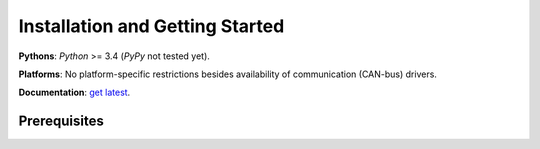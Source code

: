 Installation and Getting Started
================================

**Pythons**: *Python* >= 3.4 (*PyPy* not tested yet).

**Platforms**: No platform-specific restrictions besides availability of communication (CAN-bus) drivers.

**Documentation**: `get latest <https://pyxcp.rtfd.org>`_.


Prerequisites
-------------

